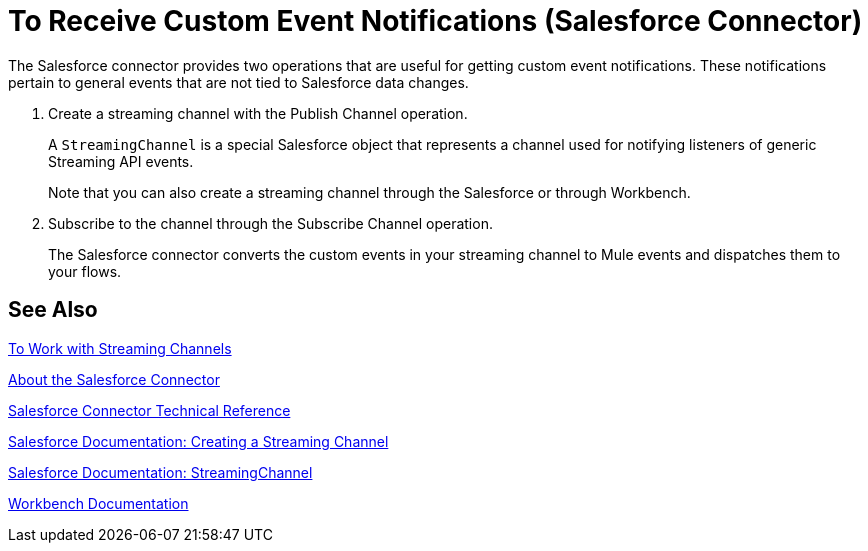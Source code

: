 = To Receive Custom Event Notifications (Salesforce Connector)
:keywords: salesforce connector, inbound, outbound, streaming, poll, dataweave, datasense
:imagesdir: _images
:icons: font

The Salesforce connector provides two operations that are useful for getting custom event notifications. These notifications pertain to general events that are not tied to Salesforce data changes.

. Create a streaming channel with the Publish Channel operation.
+
A `StreamingChannel` is a special Salesforce object that represents a channel used for notifying listeners of generic Streaming API events.
+
Note that you can also create a streaming channel through the Salesforce or through Workbench.
+
. Subscribe to the channel through the Subscribe Channel operation.
+
The Salesforce connector converts the custom events in your streaming channel to Mule events and dispatches them to your flows.

== See Also

link:/connectors/salesforce-to-work-with-streaming-channels[To Work with Streaming Channels]

link:/connectors/salesforce-about[About the Salesforce Connector]

link:/connectors/salesforce-connector-tech-ref[Salesforce Connector Technical Reference]

link:https://developer.salesforce.com/docs/atlas.en-us.api_streaming.meta/api_streaming/create_a_streaming_channel.htm[Salesforce Documentation: Creating a Streaming Channel]

link:https://developer.salesforce.com/docs/atlas.en-us.api_streaming.meta/api_streaming/streamingChannel.htm[Salesforce Documentation: StreamingChannel]

link:https://workbench.developerforce.com/about.php[Workbench Documentation]

////
Generic streaming in Salesforce allows you to push and receive custom events you define, in a secure and scalable way. Generic streaming uses Streaming API to send notifications of general events that are not tied to Salesforce data changes.
////
